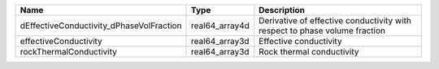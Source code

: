 

======================================== ============== ========================================================================== 
Name                                     Type           Description                                                                
======================================== ============== ========================================================================== 
dEffectiveConductivity_dPhaseVolFraction real64_array4d Derivative of effective conductivity with respect to phase volume fraction 
effectiveConductivity                    real64_array3d Effective conductivity                                                     
rockThermalConductivity                  real64_array3d Rock thermal conductivity                                                  
======================================== ============== ========================================================================== 


